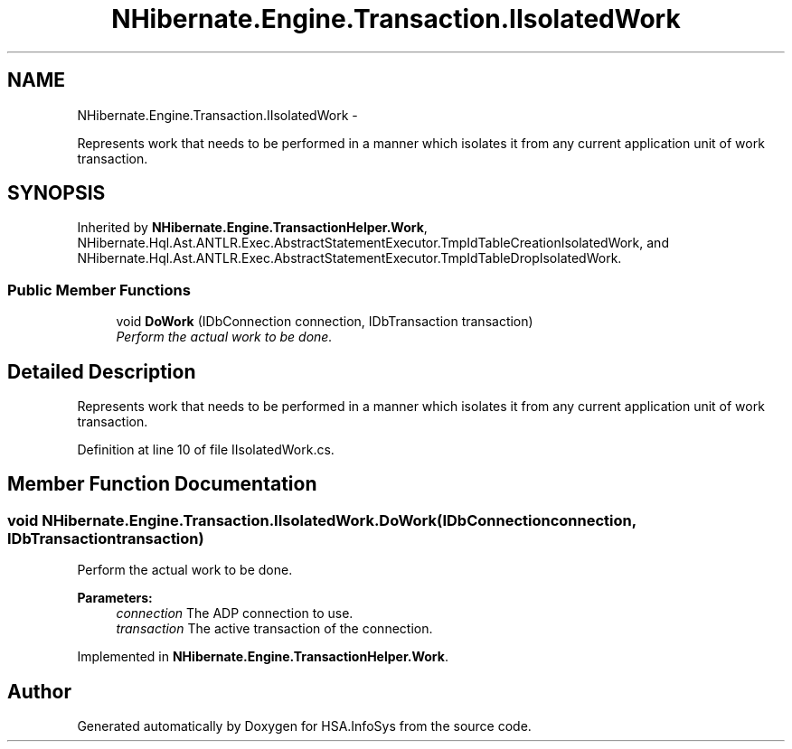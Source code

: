 .TH "NHibernate.Engine.Transaction.IIsolatedWork" 3 "Fri Jul 5 2013" "Version 1.0" "HSA.InfoSys" \" -*- nroff -*-
.ad l
.nh
.SH NAME
NHibernate.Engine.Transaction.IIsolatedWork \- 
.PP
Represents work that needs to be performed in a manner which isolates it from any current application unit of work transaction\&.  

.SH SYNOPSIS
.br
.PP
.PP
Inherited by \fBNHibernate\&.Engine\&.TransactionHelper\&.Work\fP, NHibernate\&.Hql\&.Ast\&.ANTLR\&.Exec\&.AbstractStatementExecutor\&.TmpIdTableCreationIsolatedWork, and NHibernate\&.Hql\&.Ast\&.ANTLR\&.Exec\&.AbstractStatementExecutor\&.TmpIdTableDropIsolatedWork\&.
.SS "Public Member Functions"

.in +1c
.ti -1c
.RI "void \fBDoWork\fP (IDbConnection connection, IDbTransaction transaction)"
.br
.RI "\fIPerform the actual work to be done\&. \fP"
.in -1c
.SH "Detailed Description"
.PP 
Represents work that needs to be performed in a manner which isolates it from any current application unit of work transaction\&. 


.PP
Definition at line 10 of file IIsolatedWork\&.cs\&.
.SH "Member Function Documentation"
.PP 
.SS "void NHibernate\&.Engine\&.Transaction\&.IIsolatedWork\&.DoWork (IDbConnectionconnection, IDbTransactiontransaction)"

.PP
Perform the actual work to be done\&. 
.PP
\fBParameters:\fP
.RS 4
\fIconnection\fP The ADP connection to use\&.
.br
\fItransaction\fP The active transaction of the connection\&.
.RE
.PP

.PP
Implemented in \fBNHibernate\&.Engine\&.TransactionHelper\&.Work\fP\&.

.SH "Author"
.PP 
Generated automatically by Doxygen for HSA\&.InfoSys from the source code\&.
